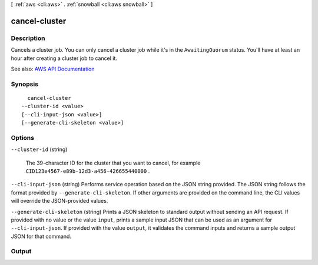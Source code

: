[ :ref:`aws <cli:aws>` . :ref:`snowball <cli:aws snowball>` ]

.. _cli:aws snowball cancel-cluster:


**************
cancel-cluster
**************



===========
Description
===========



Cancels a cluster job. You can only cancel a cluster job while it's in the ``AwaitingQuorum`` status. You'll have at least an hour after creating a cluster job to cancel it.



See also: `AWS API Documentation <https://docs.aws.amazon.com/goto/WebAPI/snowball-2016-06-30/CancelCluster>`_


========
Synopsis
========

::

    cancel-cluster
  --cluster-id <value>
  [--cli-input-json <value>]
  [--generate-cli-skeleton <value>]




=======
Options
=======

``--cluster-id`` (string)


  The 39-character ID for the cluster that you want to cancel, for example ``CID123e4567-e89b-12d3-a456-426655440000`` .

  

``--cli-input-json`` (string)
Performs service operation based on the JSON string provided. The JSON string follows the format provided by ``--generate-cli-skeleton``. If other arguments are provided on the command line, the CLI values will override the JSON-provided values.

``--generate-cli-skeleton`` (string)
Prints a JSON skeleton to standard output without sending an API request. If provided with no value or the value ``input``, prints a sample input JSON that can be used as an argument for ``--cli-input-json``. If provided with the value ``output``, it validates the command inputs and returns a sample output JSON for that command.



======
Output
======


